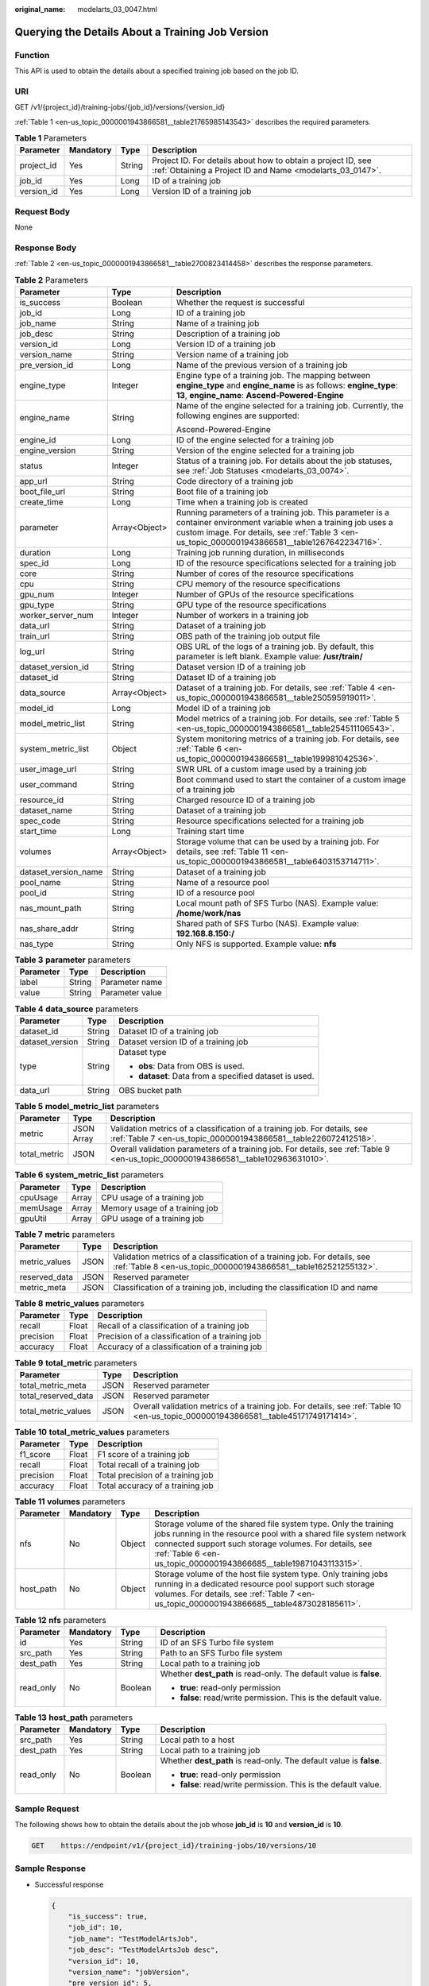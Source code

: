 :original_name: modelarts_03_0047.html

.. _modelarts_03_0047:

Querying the Details About a Training Job Version
=================================================

Function
--------

This API is used to obtain the details about a specified training job based on the job ID.

URI
---

GET /v1/{project_id}/training-jobs/{job_id}/versions/{version_id}

:ref:`Table 1 <en-us_topic_0000001943866581__table21765985143543>` describes the required parameters.

.. _en-us_topic_0000001943866581__table21765985143543:

.. table:: **Table 1** Parameters

   +------------+-----------+--------+---------------------------------------------------------------------------------------------------------------------------+
   | Parameter  | Mandatory | Type   | Description                                                                                                               |
   +============+===========+========+===========================================================================================================================+
   | project_id | Yes       | String | Project ID. For details about how to obtain a project ID, see :ref:`Obtaining a Project ID and Name <modelarts_03_0147>`. |
   +------------+-----------+--------+---------------------------------------------------------------------------------------------------------------------------+
   | job_id     | Yes       | Long   | ID of a training job                                                                                                      |
   +------------+-----------+--------+---------------------------------------------------------------------------------------------------------------------------+
   | version_id | Yes       | Long   | Version ID of a training job                                                                                              |
   +------------+-----------+--------+---------------------------------------------------------------------------------------------------------------------------+

Request Body
------------

None

Response Body
-------------

:ref:`Table 2 <en-us_topic_0000001943866581__table2700823414458>` describes the response parameters.

.. _en-us_topic_0000001943866581__table2700823414458:

.. table:: **Table 2** Parameters

   +-----------------------+-----------------------+-----------------------------------------------------------------------------------------------------------------------------------------------------------------------------------------------------------------------+
   | Parameter             | Type                  | Description                                                                                                                                                                                                           |
   +=======================+=======================+=======================================================================================================================================================================================================================+
   | is_success            | Boolean               | Whether the request is successful                                                                                                                                                                                     |
   +-----------------------+-----------------------+-----------------------------------------------------------------------------------------------------------------------------------------------------------------------------------------------------------------------+
   | job_id                | Long                  | ID of a training job                                                                                                                                                                                                  |
   +-----------------------+-----------------------+-----------------------------------------------------------------------------------------------------------------------------------------------------------------------------------------------------------------------+
   | job_name              | String                | Name of a training job                                                                                                                                                                                                |
   +-----------------------+-----------------------+-----------------------------------------------------------------------------------------------------------------------------------------------------------------------------------------------------------------------+
   | job_desc              | String                | Description of a training job                                                                                                                                                                                         |
   +-----------------------+-----------------------+-----------------------------------------------------------------------------------------------------------------------------------------------------------------------------------------------------------------------+
   | version_id            | Long                  | Version ID of a training job                                                                                                                                                                                          |
   +-----------------------+-----------------------+-----------------------------------------------------------------------------------------------------------------------------------------------------------------------------------------------------------------------+
   | version_name          | String                | Version name of a training job                                                                                                                                                                                        |
   +-----------------------+-----------------------+-----------------------------------------------------------------------------------------------------------------------------------------------------------------------------------------------------------------------+
   | pre_version_id        | Long                  | Name of the previous version of a training job                                                                                                                                                                        |
   +-----------------------+-----------------------+-----------------------------------------------------------------------------------------------------------------------------------------------------------------------------------------------------------------------+
   | engine_type           | Integer               | Engine type of a training job. The mapping between **engine_type** and **engine_name** is as follows: **engine_type**: **13**, **engine_name**: **Ascend-Powered-Engine**                                             |
   +-----------------------+-----------------------+-----------------------------------------------------------------------------------------------------------------------------------------------------------------------------------------------------------------------+
   | engine_name           | String                | Name of the engine selected for a training job. Currently, the following engines are supported:                                                                                                                       |
   |                       |                       |                                                                                                                                                                                                                       |
   |                       |                       | Ascend-Powered-Engine                                                                                                                                                                                                 |
   +-----------------------+-----------------------+-----------------------------------------------------------------------------------------------------------------------------------------------------------------------------------------------------------------------+
   | engine_id             | Long                  | ID of the engine selected for a training job                                                                                                                                                                          |
   +-----------------------+-----------------------+-----------------------------------------------------------------------------------------------------------------------------------------------------------------------------------------------------------------------+
   | engine_version        | String                | Version of the engine selected for a training job                                                                                                                                                                     |
   +-----------------------+-----------------------+-----------------------------------------------------------------------------------------------------------------------------------------------------------------------------------------------------------------------+
   | status                | Integer               | Status of a training job. For details about the job statuses, see :ref:`Job Statuses <modelarts_03_0074>`.                                                                                                            |
   +-----------------------+-----------------------+-----------------------------------------------------------------------------------------------------------------------------------------------------------------------------------------------------------------------+
   | app_url               | String                | Code directory of a training job                                                                                                                                                                                      |
   +-----------------------+-----------------------+-----------------------------------------------------------------------------------------------------------------------------------------------------------------------------------------------------------------------+
   | boot_file_url         | String                | Boot file of a training job                                                                                                                                                                                           |
   +-----------------------+-----------------------+-----------------------------------------------------------------------------------------------------------------------------------------------------------------------------------------------------------------------+
   | create_time           | Long                  | Time when a training job is created                                                                                                                                                                                   |
   +-----------------------+-----------------------+-----------------------------------------------------------------------------------------------------------------------------------------------------------------------------------------------------------------------+
   | parameter             | Array<Object>         | Running parameters of a training job. This parameter is a container environment variable when a training job uses a custom image. For details, see :ref:`Table 3 <en-us_topic_0000001943866581__table1267642234716>`. |
   +-----------------------+-----------------------+-----------------------------------------------------------------------------------------------------------------------------------------------------------------------------------------------------------------------+
   | duration              | Long                  | Training job running duration, in milliseconds                                                                                                                                                                        |
   +-----------------------+-----------------------+-----------------------------------------------------------------------------------------------------------------------------------------------------------------------------------------------------------------------+
   | spec_id               | Long                  | ID of the resource specifications selected for a training job                                                                                                                                                         |
   +-----------------------+-----------------------+-----------------------------------------------------------------------------------------------------------------------------------------------------------------------------------------------------------------------+
   | core                  | String                | Number of cores of the resource specifications                                                                                                                                                                        |
   +-----------------------+-----------------------+-----------------------------------------------------------------------------------------------------------------------------------------------------------------------------------------------------------------------+
   | cpu                   | String                | CPU memory of the resource specifications                                                                                                                                                                             |
   +-----------------------+-----------------------+-----------------------------------------------------------------------------------------------------------------------------------------------------------------------------------------------------------------------+
   | gpu_num               | Integer               | Number of GPUs of the resource specifications                                                                                                                                                                         |
   +-----------------------+-----------------------+-----------------------------------------------------------------------------------------------------------------------------------------------------------------------------------------------------------------------+
   | gpu_type              | String                | GPU type of the resource specifications                                                                                                                                                                               |
   +-----------------------+-----------------------+-----------------------------------------------------------------------------------------------------------------------------------------------------------------------------------------------------------------------+
   | worker_server_num     | Integer               | Number of workers in a training job                                                                                                                                                                                   |
   +-----------------------+-----------------------+-----------------------------------------------------------------------------------------------------------------------------------------------------------------------------------------------------------------------+
   | data_url              | String                | Dataset of a training job                                                                                                                                                                                             |
   +-----------------------+-----------------------+-----------------------------------------------------------------------------------------------------------------------------------------------------------------------------------------------------------------------+
   | train_url             | String                | OBS path of the training job output file                                                                                                                                                                              |
   +-----------------------+-----------------------+-----------------------------------------------------------------------------------------------------------------------------------------------------------------------------------------------------------------------+
   | log_url               | String                | OBS URL of the logs of a training job. By default, this parameter is left blank. Example value: **/usr/train/**                                                                                                       |
   +-----------------------+-----------------------+-----------------------------------------------------------------------------------------------------------------------------------------------------------------------------------------------------------------------+
   | dataset_version_id    | String                | Dataset version ID of a training job                                                                                                                                                                                  |
   +-----------------------+-----------------------+-----------------------------------------------------------------------------------------------------------------------------------------------------------------------------------------------------------------------+
   | dataset_id            | String                | Dataset ID of a training job                                                                                                                                                                                          |
   +-----------------------+-----------------------+-----------------------------------------------------------------------------------------------------------------------------------------------------------------------------------------------------------------------+
   | data_source           | Array<Object>         | Dataset of a training job. For details, see :ref:`Table 4 <en-us_topic_0000001943866581__table250595919011>`.                                                                                                         |
   +-----------------------+-----------------------+-----------------------------------------------------------------------------------------------------------------------------------------------------------------------------------------------------------------------+
   | model_id              | Long                  | Model ID of a training job                                                                                                                                                                                            |
   +-----------------------+-----------------------+-----------------------------------------------------------------------------------------------------------------------------------------------------------------------------------------------------------------------+
   | model_metric_list     | String                | Model metrics of a training job. For details, see :ref:`Table 5 <en-us_topic_0000001943866581__table254511106543>`.                                                                                                   |
   +-----------------------+-----------------------+-----------------------------------------------------------------------------------------------------------------------------------------------------------------------------------------------------------------------+
   | system_metric_list    | Object                | System monitoring metrics of a training job. For details, see :ref:`Table 6 <en-us_topic_0000001943866581__table199981042536>`.                                                                                       |
   +-----------------------+-----------------------+-----------------------------------------------------------------------------------------------------------------------------------------------------------------------------------------------------------------------+
   | user_image_url        | String                | SWR URL of a custom image used by a training job                                                                                                                                                                      |
   +-----------------------+-----------------------+-----------------------------------------------------------------------------------------------------------------------------------------------------------------------------------------------------------------------+
   | user_command          | String                | Boot command used to start the container of a custom image of a training job                                                                                                                                          |
   +-----------------------+-----------------------+-----------------------------------------------------------------------------------------------------------------------------------------------------------------------------------------------------------------------+
   | resource_id           | String                | Charged resource ID of a training job                                                                                                                                                                                 |
   +-----------------------+-----------------------+-----------------------------------------------------------------------------------------------------------------------------------------------------------------------------------------------------------------------+
   | dataset_name          | String                | Dataset of a training job                                                                                                                                                                                             |
   +-----------------------+-----------------------+-----------------------------------------------------------------------------------------------------------------------------------------------------------------------------------------------------------------------+
   | spec_code             | String                | Resource specifications selected for a training job                                                                                                                                                                   |
   +-----------------------+-----------------------+-----------------------------------------------------------------------------------------------------------------------------------------------------------------------------------------------------------------------+
   | start_time            | Long                  | Training start time                                                                                                                                                                                                   |
   +-----------------------+-----------------------+-----------------------------------------------------------------------------------------------------------------------------------------------------------------------------------------------------------------------+
   | volumes               | Array<Object>         | Storage volume that can be used by a training job. For details, see :ref:`Table 11 <en-us_topic_0000001943866581__table6403153714711>`.                                                                               |
   +-----------------------+-----------------------+-----------------------------------------------------------------------------------------------------------------------------------------------------------------------------------------------------------------------+
   | dataset_version_name  | String                | Dataset of a training job                                                                                                                                                                                             |
   +-----------------------+-----------------------+-----------------------------------------------------------------------------------------------------------------------------------------------------------------------------------------------------------------------+
   | pool_name             | String                | Name of a resource pool                                                                                                                                                                                               |
   +-----------------------+-----------------------+-----------------------------------------------------------------------------------------------------------------------------------------------------------------------------------------------------------------------+
   | pool_id               | String                | ID of a resource pool                                                                                                                                                                                                 |
   +-----------------------+-----------------------+-----------------------------------------------------------------------------------------------------------------------------------------------------------------------------------------------------------------------+
   | nas_mount_path        | String                | Local mount path of SFS Turbo (NAS). Example value: **/home/work/nas**                                                                                                                                                |
   +-----------------------+-----------------------+-----------------------------------------------------------------------------------------------------------------------------------------------------------------------------------------------------------------------+
   | nas_share_addr        | String                | Shared path of SFS Turbo (NAS). Example value: **192.168.8.150:/**                                                                                                                                                    |
   +-----------------------+-----------------------+-----------------------------------------------------------------------------------------------------------------------------------------------------------------------------------------------------------------------+
   | nas_type              | String                | Only NFS is supported. Example value: **nfs**                                                                                                                                                                         |
   +-----------------------+-----------------------+-----------------------------------------------------------------------------------------------------------------------------------------------------------------------------------------------------------------------+

.. _en-us_topic_0000001943866581__table1267642234716:

.. table:: **Table 3** **parameter** parameters

   ========= ====== ===============
   Parameter Type   Description
   ========= ====== ===============
   label     String Parameter name
   value     String Parameter value
   ========= ====== ===============

.. _en-us_topic_0000001943866581__table250595919011:

.. table:: **Table 4** **data_source** parameters

   +-----------------------+-----------------------+--------------------------------------------------------+
   | Parameter             | Type                  | Description                                            |
   +=======================+=======================+========================================================+
   | dataset_id            | String                | Dataset ID of a training job                           |
   +-----------------------+-----------------------+--------------------------------------------------------+
   | dataset_version       | String                | Dataset version ID of a training job                   |
   +-----------------------+-----------------------+--------------------------------------------------------+
   | type                  | String                | Dataset type                                           |
   |                       |                       |                                                        |
   |                       |                       | -  **obs**: Data from OBS is used.                     |
   |                       |                       | -  **dataset**: Data from a specified dataset is used. |
   +-----------------------+-----------------------+--------------------------------------------------------+
   | data_url              | String                | OBS bucket path                                        |
   +-----------------------+-----------------------+--------------------------------------------------------+

.. _en-us_topic_0000001943866581__table254511106543:

.. table:: **Table 5** **model_metric_list** parameters

   +--------------+------------+----------------------------------------------------------------------------------------------------------------------------------------------+
   | Parameter    | Type       | Description                                                                                                                                  |
   +==============+============+==============================================================================================================================================+
   | metric       | JSON Array | Validation metrics of a classification of a training job. For details, see :ref:`Table 7 <en-us_topic_0000001943866581__table226072412518>`. |
   +--------------+------------+----------------------------------------------------------------------------------------------------------------------------------------------+
   | total_metric | JSON       | Overall validation parameters of a training job. For details, see :ref:`Table 9 <en-us_topic_0000001943866581__table102963631010>`.          |
   +--------------+------------+----------------------------------------------------------------------------------------------------------------------------------------------+

.. _en-us_topic_0000001943866581__table199981042536:

.. table:: **Table 6** **system_metric_list** parameters

   ========= ===== ==============================
   Parameter Type  Description
   ========= ===== ==============================
   cpuUsage  Array CPU usage of a training job
   memUsage  Array Memory usage of a training job
   gpuUtil   Array GPU usage of a training job
   ========= ===== ==============================

.. _en-us_topic_0000001943866581__table226072412518:

.. table:: **Table 7** **metric** parameters

   +---------------+------+----------------------------------------------------------------------------------------------------------------------------------------------+
   | Parameter     | Type | Description                                                                                                                                  |
   +===============+======+==============================================================================================================================================+
   | metric_values | JSON | Validation metrics of a classification of a training job. For details, see :ref:`Table 8 <en-us_topic_0000001943866581__table162521255132>`. |
   +---------------+------+----------------------------------------------------------------------------------------------------------------------------------------------+
   | reserved_data | JSON | Reserved parameter                                                                                                                           |
   +---------------+------+----------------------------------------------------------------------------------------------------------------------------------------------+
   | metric_meta   | JSON | Classification of a training job, including the classification ID and name                                                                   |
   +---------------+------+----------------------------------------------------------------------------------------------------------------------------------------------+

.. _en-us_topic_0000001943866581__table162521255132:

.. table:: **Table 8** **metric_values** parameters

   ========= ===== ===============================================
   Parameter Type  Description
   ========= ===== ===============================================
   recall    Float Recall of a classification of a training job
   precision Float Precision of a classification of a training job
   accuracy  Float Accuracy of a classification of a training job
   ========= ===== ===============================================

.. _en-us_topic_0000001943866581__table102963631010:

.. table:: **Table 9** **total_metric** parameters

   +---------------------+------+-------------------------------------------------------------------------------------------------------------------------------------+
   | Parameter           | Type | Description                                                                                                                         |
   +=====================+======+=====================================================================================================================================+
   | total_metric_meta   | JSON | Reserved parameter                                                                                                                  |
   +---------------------+------+-------------------------------------------------------------------------------------------------------------------------------------+
   | total_reserved_data | JSON | Reserved parameter                                                                                                                  |
   +---------------------+------+-------------------------------------------------------------------------------------------------------------------------------------+
   | total_metric_values | JSON | Overall validation metrics of a training job. For details, see :ref:`Table 10 <en-us_topic_0000001943866581__table45171749171414>`. |
   +---------------------+------+-------------------------------------------------------------------------------------------------------------------------------------+

.. _en-us_topic_0000001943866581__table45171749171414:

.. table:: **Table 10** **total_metric_values** parameters

   ========= ===== =================================
   Parameter Type  Description
   ========= ===== =================================
   f1_score  Float F1 score of a training job
   recall    Float Total recall of a training job
   precision Float Total precision of a training job
   accuracy  Float Total accuracy of a training job
   ========= ===== =================================

.. _en-us_topic_0000001943866581__table6403153714711:

.. table:: **Table 11** **volumes** parameters

   +-----------+-----------+--------+-------------------------------------------------------------------------------------------------------------------------------------------------------------------------------------------------------------------------------------------------------------------+
   | Parameter | Mandatory | Type   | Description                                                                                                                                                                                                                                                       |
   +===========+===========+========+===================================================================================================================================================================================================================================================================+
   | nfs       | No        | Object | Storage volume of the shared file system type. Only the training jobs running in the resource pool with a shared file system network connected support such storage volumes. For details, see :ref:`Table 6 <en-us_topic_0000001943866685__table19871043113315>`. |
   +-----------+-----------+--------+-------------------------------------------------------------------------------------------------------------------------------------------------------------------------------------------------------------------------------------------------------------------+
   | host_path | No        | Object | Storage volume of the host file system type. Only training jobs running in a dedicated resource pool support such storage volumes. For details, see :ref:`Table 7 <en-us_topic_0000001943866685__table4873028185611>`.                                            |
   +-----------+-----------+--------+-------------------------------------------------------------------------------------------------------------------------------------------------------------------------------------------------------------------------------------------------------------------+

.. table:: **Table 12** **nfs** parameters

   +-----------------+-----------------+-----------------+---------------------------------------------------------------------+
   | Parameter       | Mandatory       | Type            | Description                                                         |
   +=================+=================+=================+=====================================================================+
   | id              | Yes             | String          | ID of an SFS Turbo file system                                      |
   +-----------------+-----------------+-----------------+---------------------------------------------------------------------+
   | src_path        | Yes             | String          | Path to an SFS Turbo file system                                    |
   +-----------------+-----------------+-----------------+---------------------------------------------------------------------+
   | dest_path       | Yes             | String          | Local path to a training job                                        |
   +-----------------+-----------------+-----------------+---------------------------------------------------------------------+
   | read_only       | No              | Boolean         | Whether **dest_path** is read-only. The default value is **false**. |
   |                 |                 |                 |                                                                     |
   |                 |                 |                 | -  **true**: read-only permission                                   |
   |                 |                 |                 | -  **false**: read/write permission. This is the default value.     |
   +-----------------+-----------------+-----------------+---------------------------------------------------------------------+

.. table:: **Table 13** **host_path** parameters

   +-----------------+-----------------+-----------------+---------------------------------------------------------------------+
   | Parameter       | Mandatory       | Type            | Description                                                         |
   +=================+=================+=================+=====================================================================+
   | src_path        | Yes             | String          | Local path to a host                                                |
   +-----------------+-----------------+-----------------+---------------------------------------------------------------------+
   | dest_path       | Yes             | String          | Local path to a training job                                        |
   +-----------------+-----------------+-----------------+---------------------------------------------------------------------+
   | read_only       | No              | Boolean         | Whether **dest_path** is read-only. The default value is **false**. |
   |                 |                 |                 |                                                                     |
   |                 |                 |                 | -  **true**: read-only permission                                   |
   |                 |                 |                 | -  **false**: read/write permission. This is the default value.     |
   +-----------------+-----------------+-----------------+---------------------------------------------------------------------+

Sample Request
--------------

The following shows how to obtain the details about the job whose **job_id** is **10** and **version_id** is **10**.

.. code-block:: text

   GET    https://endpoint/v1/{project_id}/training-jobs/10/versions/10

Sample Response
---------------

-  Successful response

   .. code-block::

      {
          "is_success": true,
          "job_id": 10,
          "job_name": "TestModelArtsJob",
          "job_desc": "TestModelArtsJob desc",
          "version_id": 10,
          "version_name": "jobVersion",
          "pre_version_id": 5,
          "engine_type": 13,
          "engine_name": "Ascend-Powered-Engine",
          "engine_id": 1,
          "engine_version": "TensorFlow-1.15.0",
          "status": 10,
          "app_url": "/usr/app/",
          "boot_file_url": "/usr/app/boot.py",
          "create_time": 1524189990635,
          "parameter": [
              {
                  "label": "learning_rate",
                  "value": 0.01
              }
          ],
          "duration": 532003,
          "spec_id": 1,
          "core": 2,
          "cpu": 8,
          "gpu_num": 2,
          "gpu_type": "P100",
          "worker_server_num": 1,
          "data_url": "/usr/data/",
          "train_url": "/usr/train/",
          "log_url": "/usr/log/",
          "dataset_version_id": "2ff0d6ba-c480-45ae-be41-09a8369bfc90",
          "dataset_id": "38277e62-9e59-48f4-8d89-c8cf41622c24",
          "data_source": [
              {
                  "type": "obs",
                  "data_url": "/qianjiajun-test/minst/data/"
              }
          ],
          "user_image_url": "100.125.5.235:20202/jobmng/custom-cpu-base:1.0",
          "user_command": "bash -x /home/work/run_train.sh python /home/work/user-job-dir/app/mnist/mnist_softmax.py --data_url /home/work/user-job-dir/app/mnist_data",
          "model_id": 1,
          "model_metric_list": "{\"metric\":[{\"metric_values\":{\"recall\":0.005833,\"precision\":0.000178,\"accuracy\":0.000937},\"reserved_data\":{},\"metric_meta\":{\"class_name\":0,\"class_id\":0}}],\"total_metric\":{\"total_metric_meta\":{},\"total_reserved_data\":{},\"total_metric_values\":{\"recall\":0.005833,\"id\":0,\"precision\":0.000178,\"accuracy\":0.000937}}}",
          "system_metric_list": {
              "cpuUsage": [
                  "0",
                  "3.10",
                  "5.76",
                  "0",
                  "0",
                  "0",
                  "0"
              ],
              "memUsage": [
                  "0",
                  "0.77",
                  "2.09",
                  "0",
                  "0",
                  "0",
                  "0"
              ],
              "gpuUtil": [
                  "0",
                  "0.25",
                  "0.88",
                  "0",
                  "0",
                  "0",
                  "0"
              ]
      },
          "dataset_name": "dataset-test",
          "dataset_version_name": "dataset-version-test",
          "spec_code": ,
          "start_time": 1563172362000,
          "volumes": [
              {
                  "nfs": {
                      "id": "43b37236-9afa-4855-8174-32254b9562e7",
                      "src_path": "192.168.8.150:/",
                      "dest_path": "/home/work/nas",
                      "read_only": false
                  }
              },
              {
                  "host_path": {
                      "src_path": "/root/work",
                      "dest_path": "/home/mind",
                      "read_only": false
                  }
              }
          ],
          "pool_id": "pool9928813f",
          "pool_name": "p100",
          "nas_mount_path": "/home/work/nas",
          "nas_share_addr": "192.168.8.150:/",
          "nas_type": "nfs"
      }

-  Failed response

   .. code-block::

      {
          "is_success": false,
          "error_message": "Error string",
          "error_code": "ModelArts.0105"
      }

Status Code
-----------

For details about the status code, see :ref:`Status Code <modelarts_03_0094>`.
